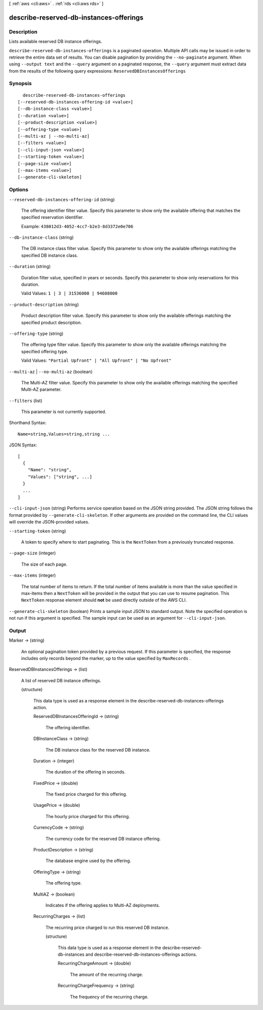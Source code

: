 [ :ref:`aws <cli:aws>` . :ref:`rds <cli:aws rds>` ]

.. _cli:aws rds describe-reserved-db-instances-offerings:


****************************************
describe-reserved-db-instances-offerings
****************************************



===========
Description
===========



Lists available reserved DB instance offerings. 



``describe-reserved-db-instances-offerings`` is a paginated operation. Multiple API calls may be issued in order to retrieve the entire data set of results. You can disable pagination by providing the ``--no-paginate`` argument.
When using ``--output text`` and the ``--query`` argument on a paginated response, the ``--query`` argument must extract data from the results of the following query expressions: ``ReservedDBInstancesOfferings``


========
Synopsis
========

::

    describe-reserved-db-instances-offerings
  [--reserved-db-instances-offering-id <value>]
  [--db-instance-class <value>]
  [--duration <value>]
  [--product-description <value>]
  [--offering-type <value>]
  [--multi-az | --no-multi-az]
  [--filters <value>]
  [--cli-input-json <value>]
  [--starting-token <value>]
  [--page-size <value>]
  [--max-items <value>]
  [--generate-cli-skeleton]




=======
Options
=======

``--reserved-db-instances-offering-id`` (string)


  The offering identifier filter value. Specify this parameter to show only the available offering that matches the specified reservation identifier. 

   

  Example: ``438012d3-4052-4cc7-b2e3-8d3372e0e706`` 

  

``--db-instance-class`` (string)


  The DB instance class filter value. Specify this parameter to show only the available offerings matching the specified DB instance class. 

  

``--duration`` (string)


  Duration filter value, specified in years or seconds. Specify this parameter to show only reservations for this duration. 

   

  Valid Values: ``1 | 3 | 31536000 | 94608000`` 

  

``--product-description`` (string)


  Product description filter value. Specify this parameter to show only the available offerings matching the specified product description. 

  

``--offering-type`` (string)


  The offering type filter value. Specify this parameter to show only the available offerings matching the specified offering type. 

   

  Valid Values: ``"Partial Upfront" | "All Upfront" | "No Upfront"`` 

  

``--multi-az`` | ``--no-multi-az`` (boolean)


  The Multi-AZ filter value. Specify this parameter to show only the available offerings matching the specified Multi-AZ parameter. 

  

``--filters`` (list)


  This parameter is not currently supported.

  



Shorthand Syntax::

    Name=string,Values=string,string ...




JSON Syntax::

  [
    {
      "Name": "string",
      "Values": ["string", ...]
    }
    ...
  ]



``--cli-input-json`` (string)
Performs service operation based on the JSON string provided. The JSON string follows the format provided by ``--generate-cli-skeleton``. If other arguments are provided on the command line, the CLI values will override the JSON-provided values.

``--starting-token`` (string)
 

  A token to specify where to start paginating. This is the ``NextToken`` from a previously truncated response.

   

``--page-size`` (integer)
 

  The size of each page.

   

  

  

``--max-items`` (integer)
 

  The total number of items to return. If the total number of items available is more than the value specified in max-items then a ``NextToken`` will be provided in the output that you can use to resume pagination. This ``NextToken`` response element should **not** be used directly outside of the AWS CLI.

   

``--generate-cli-skeleton`` (boolean)
Prints a sample input JSON to standard output. Note the specified operation is not run if this argument is specified. The sample input can be used as an argument for ``--cli-input-json``.



======
Output
======

Marker -> (string)

  

  An optional pagination token provided by a previous request. If this parameter is specified, the response includes only records beyond the marker, up to the value specified by ``MaxRecords`` . 

  

  

ReservedDBInstancesOfferings -> (list)

  

  A list of reserved DB instance offerings. 

  

  (structure)

    

    This data type is used as a response element in the  describe-reserved-db-instances-offerings action. 

    

    ReservedDBInstancesOfferingId -> (string)

      

      The offering identifier. 

      

      

    DBInstanceClass -> (string)

      

      The DB instance class for the reserved DB instance. 

      

      

    Duration -> (integer)

      

      The duration of the offering in seconds. 

      

      

    FixedPrice -> (double)

      

      The fixed price charged for this offering. 

      

      

    UsagePrice -> (double)

      

      The hourly price charged for this offering. 

      

      

    CurrencyCode -> (string)

      

      The currency code for the reserved DB instance offering. 

      

      

    ProductDescription -> (string)

      

      The database engine used by the offering. 

      

      

    OfferingType -> (string)

      

      The offering type. 

      

      

    MultiAZ -> (boolean)

      

      Indicates if the offering applies to Multi-AZ deployments. 

      

      

    RecurringCharges -> (list)

      

      The recurring price charged to run this reserved DB instance. 

      

      (structure)

        

        This data type is used as a response element in the  describe-reserved-db-instances and  describe-reserved-db-instances-offerings actions. 

        

        RecurringChargeAmount -> (double)

          

          The amount of the recurring charge. 

          

          

        RecurringChargeFrequency -> (string)

          

          The frequency of the recurring charge. 

          

          

        

      

    

  

